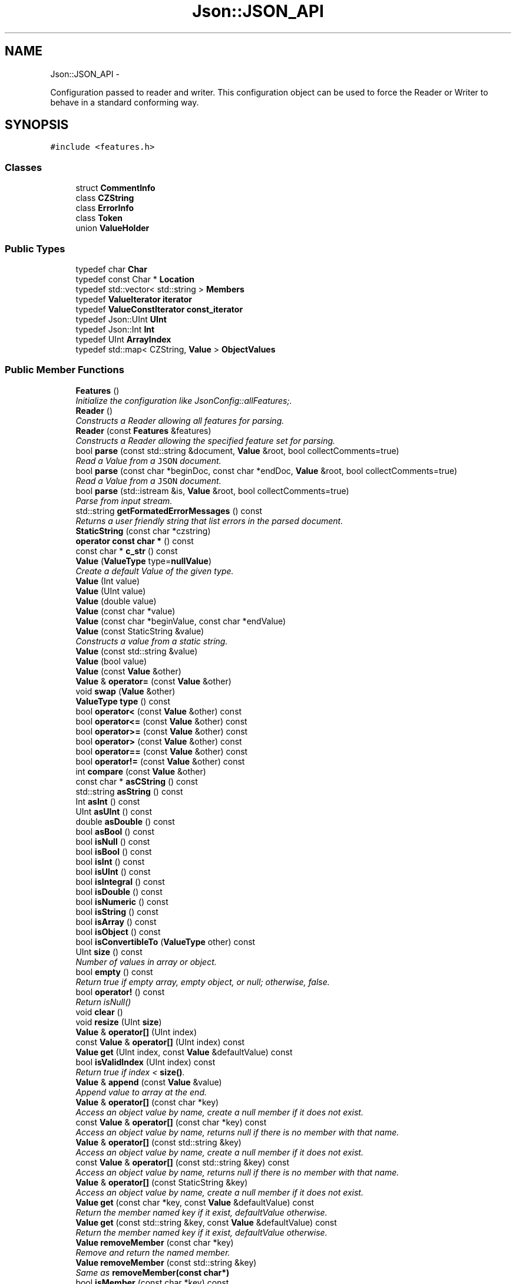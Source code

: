 .TH "Json::JSON_API" 3 "Tue May 8 2012" "Tiggit" \" -*- nroff -*-
.ad l
.nh
.SH NAME
Json::JSON_API \- 
.PP
Configuration passed to reader and writer\&. This configuration object can be used to force the Reader or Writer to behave in a standard conforming way\&.  

.SH SYNOPSIS
.br
.PP
.PP
\fC#include <features\&.h>\fP
.SS "Classes"

.in +1c
.ti -1c
.RI "struct \fBCommentInfo\fP"
.br
.ti -1c
.RI "class \fBCZString\fP"
.br
.ti -1c
.RI "class \fBErrorInfo\fP"
.br
.ti -1c
.RI "class \fBToken\fP"
.br
.ti -1c
.RI "union \fBValueHolder\fP"
.br
.in -1c
.SS "Public Types"

.in +1c
.ti -1c
.RI "typedef char \fBChar\fP"
.br
.ti -1c
.RI "typedef const Char * \fBLocation\fP"
.br
.ti -1c
.RI "typedef std::vector< std::string > \fBMembers\fP"
.br
.ti -1c
.RI "typedef \fBValueIterator\fP \fBiterator\fP"
.br
.ti -1c
.RI "typedef \fBValueConstIterator\fP \fBconst_iterator\fP"
.br
.ti -1c
.RI "typedef Json::UInt \fBUInt\fP"
.br
.ti -1c
.RI "typedef Json::Int \fBInt\fP"
.br
.ti -1c
.RI "typedef UInt \fBArrayIndex\fP"
.br
.ti -1c
.RI "typedef std::map< CZString, \fBValue\fP > \fBObjectValues\fP"
.br
.in -1c
.SS "Public Member Functions"

.in +1c
.ti -1c
.RI "\fBFeatures\fP ()"
.br
.RI "\fIInitialize the configuration like JsonConfig::allFeatures;\&. \fP"
.ti -1c
.RI "\fBReader\fP ()"
.br
.RI "\fIConstructs a Reader allowing all features for parsing\&. \fP"
.ti -1c
.RI "\fBReader\fP (const \fBFeatures\fP &features)"
.br
.RI "\fIConstructs a Reader allowing the specified feature set for parsing\&. \fP"
.ti -1c
.RI "bool \fBparse\fP (const std::string &document, \fBValue\fP &root, bool collectComments=true)"
.br
.RI "\fIRead a Value from a \fCJSON\fP document\&. \fP"
.ti -1c
.RI "bool \fBparse\fP (const char *beginDoc, const char *endDoc, \fBValue\fP &root, bool collectComments=true)"
.br
.RI "\fIRead a Value from a \fCJSON\fP document\&. \fP"
.ti -1c
.RI "bool \fBparse\fP (std::istream &is, \fBValue\fP &root, bool collectComments=true)"
.br
.RI "\fIParse from input stream\&. \fP"
.ti -1c
.RI "std::string \fBgetFormatedErrorMessages\fP () const "
.br
.RI "\fIReturns a user friendly string that list errors in the parsed document\&. \fP"
.ti -1c
.RI "\fBStaticString\fP (const char *czstring)"
.br
.ti -1c
.RI "\fBoperator const char *\fP () const "
.br
.ti -1c
.RI "const char * \fBc_str\fP () const "
.br
.ti -1c
.RI "\fBValue\fP (\fBValueType\fP type=\fBnullValue\fP)"
.br
.RI "\fICreate a default Value of the given type\&. \fP"
.ti -1c
.RI "\fBValue\fP (Int value)"
.br
.ti -1c
.RI "\fBValue\fP (UInt value)"
.br
.ti -1c
.RI "\fBValue\fP (double value)"
.br
.ti -1c
.RI "\fBValue\fP (const char *value)"
.br
.ti -1c
.RI "\fBValue\fP (const char *beginValue, const char *endValue)"
.br
.ti -1c
.RI "\fBValue\fP (const StaticString &value)"
.br
.RI "\fIConstructs a value from a static string\&. \fP"
.ti -1c
.RI "\fBValue\fP (const std::string &value)"
.br
.ti -1c
.RI "\fBValue\fP (bool value)"
.br
.ti -1c
.RI "\fBValue\fP (const \fBValue\fP &other)"
.br
.ti -1c
.RI "\fBValue\fP & \fBoperator=\fP (const \fBValue\fP &other)"
.br
.ti -1c
.RI "void \fBswap\fP (\fBValue\fP &other)"
.br
.ti -1c
.RI "\fBValueType\fP \fBtype\fP () const "
.br
.ti -1c
.RI "bool \fBoperator<\fP (const \fBValue\fP &other) const "
.br
.ti -1c
.RI "bool \fBoperator<=\fP (const \fBValue\fP &other) const "
.br
.ti -1c
.RI "bool \fBoperator>=\fP (const \fBValue\fP &other) const "
.br
.ti -1c
.RI "bool \fBoperator>\fP (const \fBValue\fP &other) const "
.br
.ti -1c
.RI "bool \fBoperator==\fP (const \fBValue\fP &other) const "
.br
.ti -1c
.RI "bool \fBoperator!=\fP (const \fBValue\fP &other) const "
.br
.ti -1c
.RI "int \fBcompare\fP (const \fBValue\fP &other)"
.br
.ti -1c
.RI "const char * \fBasCString\fP () const "
.br
.ti -1c
.RI "std::string \fBasString\fP () const "
.br
.ti -1c
.RI "Int \fBasInt\fP () const "
.br
.ti -1c
.RI "UInt \fBasUInt\fP () const "
.br
.ti -1c
.RI "double \fBasDouble\fP () const "
.br
.ti -1c
.RI "bool \fBasBool\fP () const "
.br
.ti -1c
.RI "bool \fBisNull\fP () const "
.br
.ti -1c
.RI "bool \fBisBool\fP () const "
.br
.ti -1c
.RI "bool \fBisInt\fP () const "
.br
.ti -1c
.RI "bool \fBisUInt\fP () const "
.br
.ti -1c
.RI "bool \fBisIntegral\fP () const "
.br
.ti -1c
.RI "bool \fBisDouble\fP () const "
.br
.ti -1c
.RI "bool \fBisNumeric\fP () const "
.br
.ti -1c
.RI "bool \fBisString\fP () const "
.br
.ti -1c
.RI "bool \fBisArray\fP () const "
.br
.ti -1c
.RI "bool \fBisObject\fP () const "
.br
.ti -1c
.RI "bool \fBisConvertibleTo\fP (\fBValueType\fP other) const "
.br
.ti -1c
.RI "UInt \fBsize\fP () const "
.br
.RI "\fINumber of values in array or object\&. \fP"
.ti -1c
.RI "bool \fBempty\fP () const "
.br
.RI "\fIReturn true if empty array, empty object, or null; otherwise, false\&. \fP"
.ti -1c
.RI "bool \fBoperator!\fP () const "
.br
.RI "\fIReturn isNull() \fP"
.ti -1c
.RI "void \fBclear\fP ()"
.br
.ti -1c
.RI "void \fBresize\fP (UInt \fBsize\fP)"
.br
.ti -1c
.RI "\fBValue\fP & \fBoperator[]\fP (UInt index)"
.br
.ti -1c
.RI "const \fBValue\fP & \fBoperator[]\fP (UInt index) const "
.br
.ti -1c
.RI "\fBValue\fP \fBget\fP (UInt index, const \fBValue\fP &defaultValue) const "
.br
.ti -1c
.RI "bool \fBisValidIndex\fP (UInt index) const "
.br
.RI "\fIReturn true if index < \fBsize()\fP\&. \fP"
.ti -1c
.RI "\fBValue\fP & \fBappend\fP (const \fBValue\fP &value)"
.br
.RI "\fIAppend value to array at the end\&. \fP"
.ti -1c
.RI "\fBValue\fP & \fBoperator[]\fP (const char *key)"
.br
.RI "\fIAccess an object value by name, create a null member if it does not exist\&. \fP"
.ti -1c
.RI "const \fBValue\fP & \fBoperator[]\fP (const char *key) const "
.br
.RI "\fIAccess an object value by name, returns null if there is no member with that name\&. \fP"
.ti -1c
.RI "\fBValue\fP & \fBoperator[]\fP (const std::string &key)"
.br
.RI "\fIAccess an object value by name, create a null member if it does not exist\&. \fP"
.ti -1c
.RI "const \fBValue\fP & \fBoperator[]\fP (const std::string &key) const "
.br
.RI "\fIAccess an object value by name, returns null if there is no member with that name\&. \fP"
.ti -1c
.RI "\fBValue\fP & \fBoperator[]\fP (const StaticString &key)"
.br
.RI "\fIAccess an object value by name, create a null member if it does not exist\&. \fP"
.ti -1c
.RI "\fBValue\fP \fBget\fP (const char *key, const \fBValue\fP &defaultValue) const "
.br
.RI "\fIReturn the member named key if it exist, defaultValue otherwise\&. \fP"
.ti -1c
.RI "\fBValue\fP \fBget\fP (const std::string &key, const \fBValue\fP &defaultValue) const "
.br
.RI "\fIReturn the member named key if it exist, defaultValue otherwise\&. \fP"
.ti -1c
.RI "\fBValue\fP \fBremoveMember\fP (const char *key)"
.br
.RI "\fIRemove and return the named member\&. \fP"
.ti -1c
.RI "\fBValue\fP \fBremoveMember\fP (const std::string &key)"
.br
.RI "\fISame as \fBremoveMember(const char*)\fP \fP"
.ti -1c
.RI "bool \fBisMember\fP (const char *key) const "
.br
.RI "\fIReturn true if the object has a member named key\&. \fP"
.ti -1c
.RI "bool \fBisMember\fP (const std::string &key) const "
.br
.RI "\fIReturn true if the object has a member named key\&. \fP"
.ti -1c
.RI "Members \fBgetMemberNames\fP () const "
.br
.RI "\fIReturn a list of the member names\&. \fP"
.ti -1c
.RI "void \fBsetComment\fP (const char *comment, \fBCommentPlacement\fP placement)"
.br
.RI "\fIComments must be //\&.\&.\&. or /* \&.\&.\&. */\&. \fP"
.ti -1c
.RI "void \fBsetComment\fP (const std::string &comment, \fBCommentPlacement\fP placement)"
.br
.RI "\fIComments must be //\&.\&.\&. or /* \&.\&.\&. */\&. \fP"
.ti -1c
.RI "bool \fBhasComment\fP (\fBCommentPlacement\fP placement) const "
.br
.ti -1c
.RI "std::string \fBgetComment\fP (\fBCommentPlacement\fP placement) const "
.br
.RI "\fIInclude delimiters and embedded newlines\&. \fP"
.ti -1c
.RI "std::string \fBtoStyledString\fP () const "
.br
.ti -1c
.RI "\fBconst_iterator\fP \fBbegin\fP () const "
.br
.ti -1c
.RI "\fBconst_iterator\fP \fBend\fP () const "
.br
.ti -1c
.RI "\fBiterator\fP \fBbegin\fP ()"
.br
.ti -1c
.RI "\fBiterator\fP \fBend\fP ()"
.br
.ti -1c
.RI "virtual std::string \fBwrite\fP (const \fBValue\fP &root)=0"
.br
.ti -1c
.RI "\fBFastWriter\fP ()"
.br
.ti -1c
.RI "void \fBenableYAMLCompatibility\fP ()"
.br
.ti -1c
.RI "virtual std::string \fBwrite\fP (const \fBValue\fP &root)"
.br
.ti -1c
.RI "\fBStyledWriter\fP ()"
.br
.ti -1c
.RI "virtual std::string \fBwrite\fP (const \fBValue\fP &root)"
.br
.RI "\fISerialize a Value in \fCJSON\fP format\&. \fP"
.ti -1c
.RI "\fBStyledStreamWriter\fP (std::string indentation='\\t')"
.br
.ti -1c
.RI "void \fBwrite\fP (std::ostream &out, const \fBValue\fP &root)"
.br
.RI "\fISerialize a Value in \fCJSON\fP format\&. \fP"
.in -1c
.SS "Static Public Member Functions"

.in +1c
.ti -1c
.RI "static \fBFeatures\fP \fBall\fP ()"
.br
.RI "\fIA configuration that allows all features and assumes all strings are UTF-8\&. \fP"
.ti -1c
.RI "static \fBFeatures\fP \fBstrictMode\fP ()"
.br
.RI "\fIA configuration that is strictly compatible with the JSON specification\&. \fP"
.in -1c
.SS "Public Attributes"

.in +1c
.ti -1c
.RI "bool \fBallowComments_\fP"
.br
.RI "\fI\fCtrue\fP if comments are allowed\&. Default: \fCtrue\fP\&. \fP"
.ti -1c
.RI "bool \fBstrictRoot_\fP"
.br
.RI "\fI\fCtrue\fP if root must be either an array or an object value\&. Default: \fCfalse\fP\&. \fP"
.in -1c
.SS "Static Public Attributes"

.in +1c
.ti -1c
.RI "static const \fBValue\fP \fBnull\fP"
.br
.ti -1c
.RI "static const Int \fBminInt\fP"
.br
.ti -1c
.RI "static const Int \fBmaxInt\fP"
.br
.ti -1c
.RI "static const UInt \fBmaxUInt\fP"
.br
.in -1c
.SS "Friends"

.in +1c
.ti -1c
.RI "class \fBValueIteratorBase\fP"
.br
.in -1c
.SH "Detailed Description"
.PP 
Configuration passed to reader and writer\&. This configuration object can be used to force the Reader or Writer to behave in a standard conforming way\&. 

Writes a Value in \fCJSON\fP format in a human friendly way, to a stream rather than to a string\&.
.PP
Writes a Value in \fCJSON\fP format in a human friendly way\&.
.PP
Outputs a Value in \fCJSON\fP format without formatting (not human friendly)\&.
.PP
Abstract class for writers\&.
.PP
Represents a \fCJSON\fP value\&.
.PP
Lightweight wrapper to tag static string\&.
.PP
Unserialize a \fCJSON\fP document into a Value\&.
.PP
.PP
.nf
 .fi
.PP
.PP
Value constructor and objectValue member assignement takes advantage of the StaticString and avoid the cost of string duplication when storing the string or the member name\&.
.PP
Example of usage: 
.PP
.nf
 Json::Value aValue( StaticString('some text') );
 Json::Value object;
 static const StaticString code('code');
 object[code] = 1234;

.fi
.PP
.PP
This class is a discriminated union wrapper that can represents a:
.IP "\(bu" 2
signed integer [range: Value::minInt - Value::maxInt]
.IP "\(bu" 2
unsigned integer (range: 0 - Value::maxUInt)
.IP "\(bu" 2
double
.IP "\(bu" 2
UTF-8 string
.IP "\(bu" 2
boolean
.IP "\(bu" 2
'null'
.IP "\(bu" 2
an ordered list of Value
.IP "\(bu" 2
collection of name/value pairs (javascript object)
.PP
.PP
The type of the held value is represented by a \fBValueType\fP and can be obtained using type()\&.
.PP
values of an \fBobjectValue\fP or \fBarrayValue\fP can be accessed using \fBoperator[]()\fP methods\&. Non const methods will automatically create the a \fBnullValue\fP element if it does not exist\&. The sequence of an \fBarrayValue\fP will be automatically resize and initialized with \fBnullValue\fP\&. \fBresize()\fP can be used to enlarge or truncate an \fBarrayValue\fP\&.
.PP
The \fBget()\fP methods can be used to obtanis default value in the case the required element does not exist\&.
.PP
It is possible to iterate over the list of a \fBobjectValue\fP values using the \fBgetMemberNames()\fP method\&.
.PP
The JSON document is written in a single line\&. It is not intended for 'human' consumption, but may be usefull to support feature such as RPC where bandwith is limited\&. 
.PP
\fBSee also:\fP
.RS 4
\fBReader\fP, \fBValue\fP
.RE
.PP
The rules for line break and indent are as follow:
.IP "\(bu" 2
Object value:
.IP "  \(bu" 4
if empty then print {} without indent and line break
.IP "  \(bu" 4
if not empty the print '{', line break & indent, print one value per line and then unindent and line break and print '}'\&.
.PP

.IP "\(bu" 2
Array value:
.IP "  \(bu" 4
if empty then print [] without indent and line break
.IP "  \(bu" 4
if the array contains no object value, empty array or some other value types, and all the values fit on one lines, then print the array on a single line\&.
.IP "  \(bu" 4
otherwise, it the values do not fit on one line, or the array contains object or non empty array, then print one value per line\&.
.PP

.PP
.PP
If the Value have comments then they are outputed according to their \fBCommentPlacement\fP\&.
.PP
\fBSee also:\fP
.RS 4
\fBReader\fP, \fBValue\fP, Value::setComment()
.RE
.PP
The rules for line break and indent are as follow:
.IP "\(bu" 2
Object value:
.IP "  \(bu" 4
if empty then print {} without indent and line break
.IP "  \(bu" 4
if not empty the print '{', line break & indent, print one value per line and then unindent and line break and print '}'\&.
.PP

.IP "\(bu" 2
Array value:
.IP "  \(bu" 4
if empty then print [] without indent and line break
.IP "  \(bu" 4
if the array contains no object value, empty array or some other value types, and all the values fit on one lines, then print the array on a single line\&.
.IP "  \(bu" 4
otherwise, it the values do not fit on one line, or the array contains object or non empty array, then print one value per line\&.
.PP

.PP
.PP
If the Value have comments then they are outputed according to their \fBCommentPlacement\fP\&.
.PP
\fBParameters:\fP
.RS 4
\fIindentation\fP Each level will be indented by this amount extra\&. 
.RE
.PP
\fBSee also:\fP
.RS 4
\fBReader\fP, \fBValue\fP, Value::setComment() 
.RE
.PP

.PP
Definition at line 12 of file features\&.h\&.
.SH "Member Function Documentation"
.PP 
.SS "static \fBFeatures\fP \fBJson::JSON_API::all\fP ()\fC [static]\fP"

.PP
A configuration that allows all features and assumes all strings are UTF-8\&. .IP "\(bu" 2
C & C++ comments are allowed
.IP "\(bu" 2
Root object can be any JSON value
.IP "\(bu" 2
Assumes Value strings are encoded in UTF-8 
.PP

.SS "\fBValue\fP& \fBJson::JSON_API::append\fP (const \fBValue\fP &value)"

.PP
Append value to array at the end\&. Equivalent to jsonvalue[jsonvalue\&.size()] = value; 
.SS "void \fBJson::JSON_API::clear\fP ()"
Remove all object members and array elements\&. 
.PP
\fBPrecondition:\fP
.RS 4
type() is arrayValue, objectValue, or nullValue 
.RE
.PP
\fBPostcondition:\fP
.RS 4
type() is unchanged 
.RE
.PP

.SS "\fBValue\fP \fBJson::JSON_API::get\fP (UIntindex, const \fBValue\fP &defaultValue) const"
If the array contains at least index+1 elements, returns the element value, otherwise returns defaultValue\&. 
.SS "std::string \fBJson::JSON_API::getFormatedErrorMessages\fP () const"

.PP
Returns a user friendly string that list errors in the parsed document\&. \fBReturns:\fP
.RS 4
Formatted error message with the list of errors with their location in the parsed document\&. An empty string is returned if no error occurred during parsing\&. 
.RE
.PP

.SS "Members \fBJson::JSON_API::getMemberNames\fP () const"

.PP
Return a list of the member names\&. If null, return an empty list\&. 
.PP
\fBPrecondition:\fP
.RS 4
type() is objectValue or nullValue 
.RE
.PP
\fBPostcondition:\fP
.RS 4
if type() was nullValue, it remains nullValue 
.RE
.PP

.SS "\fBValue\fP& Json::JSON_API::operator[] (UIntindex)"
Access an array element (zero based index )\&. If the array contains less than index element, then null value are inserted in the array so that its size is index+1\&. (You may need to say 'value[0u]' to get your compiler to distinguish this from the operator[] which takes a string\&.) 
.SS "const \fBValue\fP& Json::JSON_API::operator[] (UIntindex) const"
Access an array element (zero based index ) (You may need to say 'value[0u]' to get your compiler to distinguish this from the operator[] which takes a string\&.) 
.SS "\fBValue\fP& Json::JSON_API::operator[] (const StaticString &key)"

.PP
Access an object value by name, create a null member if it does not exist\&. If the object as no entry for that name, then the member name used to store the new entry is not duplicated\&. Example of use: 
.PP
.nf
 Json::Value object;
 static const StaticString code('code');
 object[code] = 1234;

.fi
.PP
 
.SS "bool \fBJson::JSON_API::parse\fP (const std::string &document, \fBValue\fP &root, boolcollectComments = \fCtrue\fP)"

.PP
Read a Value from a \fCJSON\fP document\&. \fBParameters:\fP
.RS 4
\fIdocument\fP UTF-8 encoded string containing the document to read\&. 
.br
\fIroot\fP [out] Contains the root value of the document if it was successfully parsed\&. 
.br
\fIcollectComments\fP \fCtrue\fP to collect comment and allow writing them back during serialization, \fCfalse\fP to discard comments\&. This parameter is ignored if Features::allowComments_ is \fCfalse\fP\&. 
.RE
.PP
\fBReturns:\fP
.RS 4
\fCtrue\fP if the document was successfully parsed, \fCfalse\fP if an error occurred\&. 
.RE
.PP

.SS "bool \fBJson::JSON_API::parse\fP (const char *beginDoc, const char *endDoc, \fBValue\fP &root, boolcollectComments = \fCtrue\fP)"

.PP
Read a Value from a \fCJSON\fP document\&. \fBParameters:\fP
.RS 4
\fIdocument\fP UTF-8 encoded string containing the document to read\&. 
.br
\fIroot\fP [out] Contains the root value of the document if it was successfully parsed\&. 
.br
\fIcollectComments\fP \fCtrue\fP to collect comment and allow writing them back during serialization, \fCfalse\fP to discard comments\&. This parameter is ignored if Features::allowComments_ is \fCfalse\fP\&. 
.RE
.PP
\fBReturns:\fP
.RS 4
\fCtrue\fP if the document was successfully parsed, \fCfalse\fP if an error occurred\&. 
.RE
.PP

.SS "bool \fBJson::JSON_API::parse\fP (std::istream &is, \fBValue\fP &root, boolcollectComments = \fCtrue\fP)"

.PP
Parse from input stream\&. \fBSee also:\fP
.RS 4
Json::operator>>(std::istream&, Json::Value&)\&. 
.RE
.PP

.SS "\fBValue\fP \fBJson::JSON_API::removeMember\fP (const char *key)"

.PP
Remove and return the named member\&. Do nothing if it did not exist\&. 
.PP
\fBReturns:\fP
.RS 4
the removed Value, or null\&. 
.RE
.PP
\fBPrecondition:\fP
.RS 4
type() is objectValue or nullValue 
.RE
.PP
\fBPostcondition:\fP
.RS 4
type() is unchanged 
.RE
.PP

.SS "void \fBJson::JSON_API::resize\fP (UIntsize)"
Resize the array to size elements\&. New elements are initialized to null\&. May only be called on nullValue or arrayValue\&. 
.PP
\fBPrecondition:\fP
.RS 4
type() is arrayValue or nullValue 
.RE
.PP
\fBPostcondition:\fP
.RS 4
type() is arrayValue 
.RE
.PP

.SS "static \fBFeatures\fP \fBJson::JSON_API::strictMode\fP ()\fC [static]\fP"

.PP
A configuration that is strictly compatible with the JSON specification\&. .IP "\(bu" 2
Comments are forbidden\&.
.IP "\(bu" 2
Root object must be either an array or an object value\&.
.IP "\(bu" 2
Assumes Value strings are encoded in UTF-8 
.PP

.SS "void \fBJson::JSON_API::swap\fP (\fBValue\fP &other)"
Swap values\&. 
.PP
\fBNote:\fP
.RS 4
Currently, comments are intentionally not swapped, for both logic and efficiency\&. 
.RE
.PP

.SS "\fBJson::JSON_API::Value\fP (\fBValueType\fPtype = \fC\fBnullValue\fP\fP)"

.PP
Create a default Value of the given type\&. .PP
.nf
   This is a very useful constructor.
   To create an empty array, pass arrayValue.
   To create an empty object, pass objectValue.
   Another Value can then be set to this one by assignment.
   This is useful since clear() and resize() will not alter types.

   Examples:
.fi
.PP
 
.PP
.nf
        Json::Value null_value; // null
        Json::Value arr_value(Json::arrayValue); // []
        Json::Value obj_value(Json::objectValue); // {}

.fi
.PP
 
.SS "\fBJson::JSON_API::Value\fP (const StaticString &value)"

.PP
Constructs a value from a static string\&. Like other value string constructor but do not duplicate the string for internal storage\&. The given string must remain alive after the call to this constructor\&. Example of usage: 
.PP
.nf
 Json::Value aValue( StaticString('some text') );

.fi
.PP
 
.SS "virtual std::string Json::JSON_API::write (const \fBValue\fP &root)\fC [virtual]\fP"

.PP
Serialize a Value in \fCJSON\fP format\&. \fBParameters:\fP
.RS 4
\fIroot\fP Value to serialize\&. 
.RE
.PP
\fBReturns:\fP
.RS 4
String containing the JSON document that represents the root value\&. 
.RE
.PP

.SS "void Json::JSON_API::write (std::ostream &out, const \fBValue\fP &root)"

.PP
Serialize a Value in \fCJSON\fP format\&. \fBParameters:\fP
.RS 4
\fIout\fP Stream to write to\&. (Can be ostringstream, e\&.g\&.) 
.br
\fIroot\fP Value to serialize\&. 
.RE
.PP
\fBNote:\fP
.RS 4
There is no point in deriving from Writer, since write() should not return a value\&. 
.RE
.PP


.SH "Author"
.PP 
Generated automatically by Doxygen for Tiggit from the source code\&.
